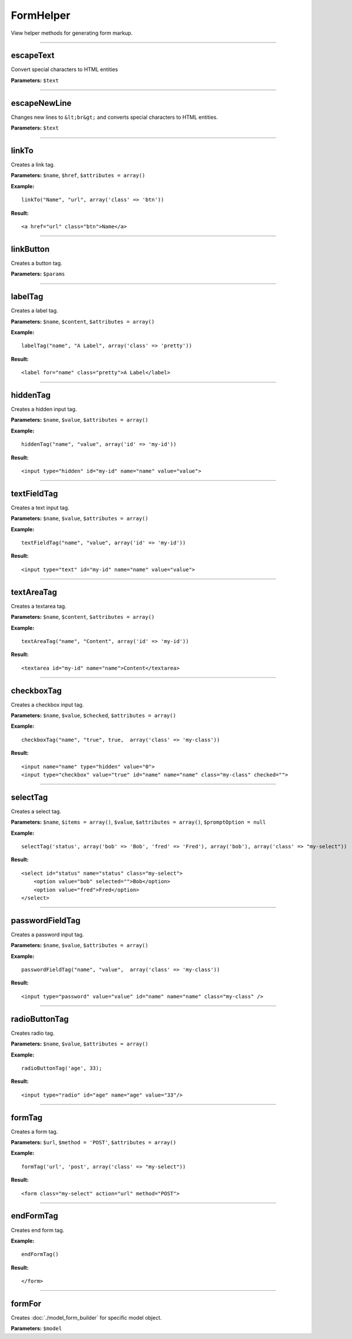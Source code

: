 FormHelper
==========

View helper methods for generating form markup.

----

escapeText
~~~~~~~~~~
Convert special characters to HTML entities

**Parameters:** ``$text``

----

escapeNewLine
~~~~~~~~~~~~~
Changes new lines to ``&lt;br&gt;`` and converts special characters to HTML entities.

**Parameters:** ``$text``

----

linkTo
~~~~~~
Creates a link tag.

**Parameters:** ``$name``, ``$href``, ``$attributes = array()``

**Example:**
::

    linkTo("Name", "url", array('class' => 'btn'))

**Result:**
::

    <a href="url" class="btn">Name</a>

----

linkButton
~~~~~~~~~~
Creates a button tag.

**Parameters:** ``$params``

----

labelTag
~~~~~~~~
Creates a label tag.

**Parameters:** ``$name``, ``$content``, ``$attributes = array()``

**Example:**
::

    labelTag("name", "A Label", array('class' => 'pretty'))

**Result:**
::

    <label for="name" class="pretty">A Label</label>

----

hiddenTag
~~~~~~~~~
Creates a hidden input tag.

**Parameters:** ``$name``, ``$value``, ``$attributes = array()``

**Example:**
::

    hiddenTag("name", "value", array('id' => 'my-id'))

**Result:**
::

    <input type="hidden" id="my-id" name="name" value="value">

----

textFieldTag
~~~~~~~~~~~~
Creates a text input tag.

**Parameters:** ``$name``, ``$value``, ``$attributes = array()``

**Example:**
::

    textFieldTag("name", "value", array('id' => 'my-id'))

**Result:**
::

    <input type="text" id="my-id" name="name" value="value">

----

textAreaTag
~~~~~~~~~~~
Creates a textarea tag.

**Parameters:** ``$name``, ``$content``, ``$attributes = array()``

**Example:**
::

    textAreaTag("name", "Content", array('id' => 'my-id'))

**Result:**
::

    <textarea id="my-id" name="name">Content</textarea>

----

checkboxTag
~~~~~~~~~~~
Creates a checkbox input tag.

**Parameters:** ``$name``, ``$value``, ``$checked``, ``$attributes = array()``

**Example:**
::

    checkboxTag("name", "true", true,  array('class' => 'my-class'))

**Result:**
::

    <input name="name" type="hidden" value="0">
    <input type="checkbox" value="true" id="name" name="name" class="my-class" checked="">

----

selectTag
~~~~~~~~~
Creates a select tag.

**Parameters:** ``$name``, ``$items = array()``, ``$value``, ``$attributes = array()``, ``$promptOption = null``

**Example:**
::

    selectTag('status', array('bob' => 'Bob', 'fred' => 'Fred'), array('bob'), array('class' => "my-select"))

**Result:**
::

    <select id="status" name="status" class="my-select">
        <option value="bob" selected="">Bob</option>
        <option value="fred">Fred</option>
    </select>

----

passwordFieldTag
~~~~~~~~~~~~~~~~
Creates a password input tag.

**Parameters:** ``$name``, ``$value``, ``$attributes = array()``

**Example:**
::

    passwordFieldTag("name", "value",  array('class' => 'my-class'))

**Result:**
::

    <input type="password" value="value" id="name" name="name" class="my-class" />

----

radioButtonTag
~~~~~~~~~~~~~~
Creates radio tag.

**Parameters:** ``$name``, ``$value``, ``$attributes = array()``

**Example:**
::

    radioButtonTag('age', 33);

**Result:**
::

    <input type="radio" id="age" name="age" value="33"/>

----

formTag
~~~~~~~
Creates a form tag.

**Parameters:** ``$url``, ``$method = 'POST'``, ``$attributes = array()``

**Example:**
::

    formTag('url', 'post', array('class' => "my-select"))

**Result:**
::

    <form class="my-select" action="url" method="POST">

----

endFormTag
~~~~~~~~~~
Creates end form tag.

**Example:**
::

    endFormTag()

**Result:**
::

    </form>

----

formFor
~~~~~~~
Creates :doc:`./model_form_builder` for specific model object.

**Parameters:** ``$model``
